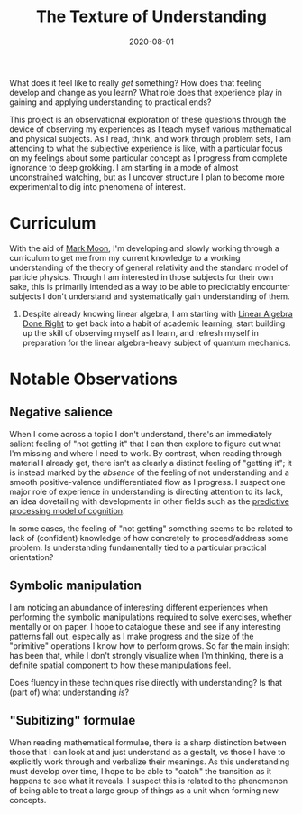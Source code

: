 #+TITLE: The Texture of Understanding
#+CATEGORIES[]: ConSciEnt
#+LASTMOD: 2020-08-02
#+DATE: 2020-08-01

What does it feel like to really /get/ something? How does that feeling develop and change as you learn? What role does that experience play in gaining and applying understanding to practical ends?

# more

This project is an observational exploration of these questions through the device of observing my experiences as I teach myself various mathematical and physical subjects. As I read, think, and work through problem sets, I am attending to what the subjective experience is like, with a particular focus on my feelings about some particular concept as I progress from complete ignorance to deep grokking. I am starting in a mode of almost unconstrained watching, but as I uncover structure I plan to become more experimental to dig into phenomena of interest.

* Curriculum

With the aid of [[https://mark-moon.github.io/][Mark Moon]], I'm developing and slowly working through a curriculum to get me from my current knowledge to a working understanding of the theory of general relativity and the standard model of particle physics. Though I am interested in those subjects for their own sake, this is primarily intended as a way to be able to predictably encounter subjects I don't understand and systematically gain understanding of them.

1. Despite already knowing linear algebra, I am starting with [[http://linear.axler.net/][Linear Algebra Done Right]] to get back into a habit of academic learning, start building up the skill of observing myself as I learn, and refresh myself in preparation for the linear algebra-heavy subject of quantum mechanics.

* Notable Observations

** Negative salience

When I come across a topic I don't understand, there's an immediately salient feeling of "not getting it" that I can then explore to figure out what I'm missing and where I need to work. By contrast, when reading through material I already get, there isn't as clearly a distinct feeling of "getting it"; it is instead marked by the /absence/ of the feeling of not understanding and a smooth positive-valence undifferentiated flow as I progress. I suspect one major role of experience in understanding is directing attention to its lack, an idea dovetailing with developments in other fields such as the [[https://en.wikipedia.org/wiki/Predictive_coding][predictive processing model of cognition]].

In some cases, the feeling of "not getting" something seems to be related to lack of (confident) knowledge of how concretely to proceed/address some problem. Is understanding fundamentally tied to a particular practical orientation?

** Symbolic manipulation

I am noticing an abundance of interesting different experiences when performing the symbolic manipulations required to solve exercises, whether mentally or on paper. I hope to catalogue these and see if any interesting patterns fall out, especially as I make progress and the size of the "primitive" operations I know how to perform grows. So far the main insight has been that, while I don't strongly visualize when I'm thinking, there is a definite spatial component to how these manipulations feel.

Does fluency in these techniques rise directly with understanding? Is that (part of) what understanding /is/?

** "Subitizing" formulae

When reading mathematical formulae, there is a sharp distinction between those that I can look at and just understand as a gestalt, vs those I have to explicitly work through and verbalize their meanings. As this understanding must develop over time, I hope to be able to "catch" the transition as it happens to see what it reveals. I suspect this is related to the phenomenon of being able to treat a large group of things as a unit when forming new concepts.
